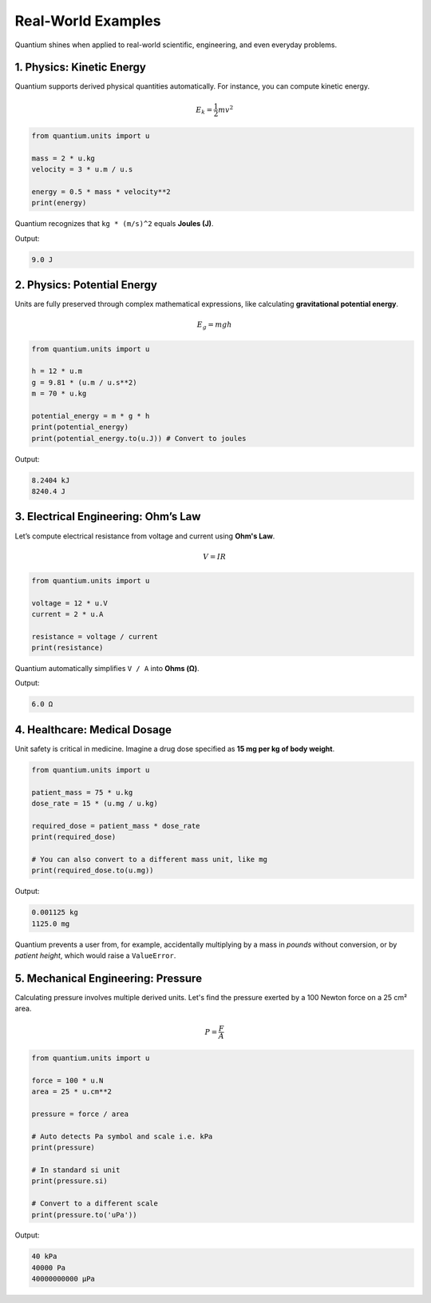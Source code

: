 Real-World Examples
=====================

Quantium shines when applied to real-world scientific, engineering, and even everyday problems.

--------------------------------------
1. Physics: Kinetic Energy
--------------------------------------

Quantium supports derived physical quantities automatically. For instance, you can compute kinetic energy.

.. math::
   E_k = \frac{1}{2}mv^2

.. code-block:: python

    from quantium.units import u

    mass = 2 * u.kg
    velocity = 3 * u.m / u.s

    energy = 0.5 * mass * velocity**2
    print(energy)

Quantium recognizes that ``kg * (m/s)^2`` equals **Joules (J)**.

Output:

.. code-block::

    9.0 J

--------------------------------------
2. Physics: Potential Energy
--------------------------------------

Units are fully preserved through complex mathematical expressions, like calculating **gravitational potential energy**.

.. math::
   E_g = mgh

.. code-block:: python

    from quantium.units import u

    h = 12 * u.m
    g = 9.81 * (u.m / u.s**2)
    m = 70 * u.kg

    potential_energy = m * g * h
    print(potential_energy)
    print(potential_energy.to(u.J)) # Convert to joules

Output:

.. code-block::

    8.2404 kJ
    8240.4 J
    


--------------------------------------
3. Electrical Engineering: Ohm’s Law
--------------------------------------

Let’s compute electrical resistance from voltage and current using **Ohm's Law**.

.. math::

    V = IR

.. code-block:: python

    from quantium.units import u

    voltage = 12 * u.V
    current = 2 * u.A

    resistance = voltage / current
    print(resistance)

Quantium automatically simplifies ``V / A`` into **Ohms (Ω)**.

Output:

.. code-block::

    6.0 Ω

--------------------------------------
4. Healthcare: Medical Dosage
--------------------------------------

Unit safety is critical in medicine. Imagine a drug dose specified as **15 mg per kg of body weight**.

.. code-block:: python

    from quantium.units import u

    patient_mass = 75 * u.kg
    dose_rate = 15 * (u.mg / u.kg)

    required_dose = patient_mass * dose_rate
    print(required_dose)

    # You can also convert to a different mass unit, like mg
    print(required_dose.to(u.mg))

Output:

.. code-block::

    0.001125 kg
    1125.0 mg
    

Quantium prevents a user from, for example, accidentally multiplying by a mass in *pounds* without conversion, or by *patient height*, which would raise a ``ValueError``.

--------------------------------------
5. Mechanical Engineering: Pressure
--------------------------------------

Calculating pressure involves multiple derived units. Let's find the pressure exerted by a 100 Newton force on a 25 cm² area.

.. math::

    P = \frac{F}{A}

.. code-block:: python

    from quantium.units import u

    force = 100 * u.N
    area = 25 * u.cm**2

    pressure = force / area

    # Auto detects Pa symbol and scale i.e. kPa
    print(pressure)

    # In standard si unit
    print(pressure.si)

    # Convert to a different scale
    print(pressure.to('uPa'))


Output:

.. code-block::

    40 kPa
    40000 Pa
    40000000000 µPa

.. --------------------------------------
.. 6. Everyday Life: Fuel Efficiency
.. --------------------------------------

.. You can easily convert between different cultural conventions, such as fuel efficiency.

.. .. code-block:: python

..     from quantium.units import u

..     # Define a US gallon
..     u.define("gallon", 3.78541, u.L)

..     efficiency_mpg = 35 * u.mile / u.gallon

..     # Convert to the international standard (Liters per 100km)
..     # Note: L/100km is an inverse unit, so we take the reciprocal
..     efficiency_L_per_100km = (100 * u.km) / efficiency_mpg
..     print(efficiency_L_per_100km.to(u.L))

.. Output:

.. .. code-block::

..     6.72 L